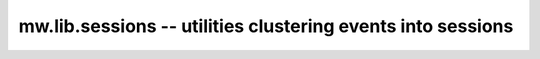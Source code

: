 .. _mw.lib.sessions:

============================================================
mw.lib.sessions -- utilities clustering events into sessions
============================================================